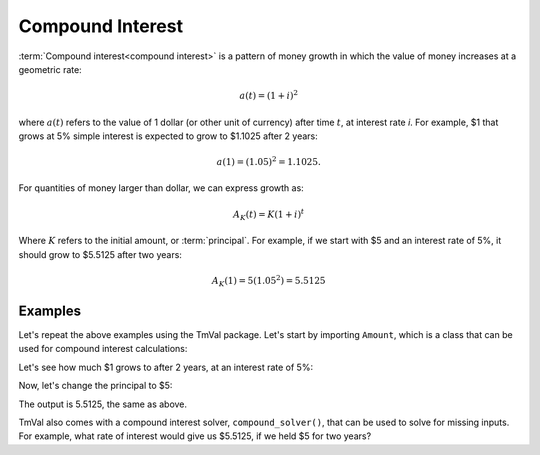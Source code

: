 ========================
Compound Interest
========================

:term:`Compound interest<compound interest>` is a pattern of money growth in which the value of money increases at a geometric rate:

.. math::

   a(t) = (1 + i)^2

where :math:`a(t)` refers to the value of 1 dollar (or other unit of currency) after time :math:`t`, at interest rate `i`. For example, $1 that grows at 5% simple interest is expected to grow to $1.1025 after 2 years:

.. math::

   a(1) = (1.05)^2 = 1.1025.

For quantities of money larger than dollar, we can express growth as:

.. math::

   A_K(t) = K(1 + i)^t

Where :math:`K` refers to the initial amount, or :term:`principal`. For example, if we start with $5 and an interest rate of 5%, it should grow to $5.5125 after two years:

.. math::

   A_K(1) = 5(1.05^2) = 5.5125

Examples
========================

Let's repeat the above examples using the TmVal package. Let's start by importing ``Amount``, which is a class that can be used for compound interest calculations:

.. ipython:: python

   from tmval import Amount

Let's see how much $1 grows to after 2 years, at an interest rate of 5%:

.. ipython:: python

   my_amt = Amount(k=1, gr=.05)
   print(my_amt.val(2))

Now, let's change the principal to $5:

.. ipython:: python

   my_amt = Amount(k=5, gr=.05)
   print(my_amt.val(2))


The output is 5.5125, the same as above.

TmVal also comes with a compound interest solver, ``compound_solver()``, that can be used to solve for missing inputs. For example, what rate of interest would give us $5.5125, if we held $5 for two years?

.. ipython:: python

   from tmval import compound_solver
   i = compound_solver(fv=5.5125, pv=5, t=2)
   print(i)